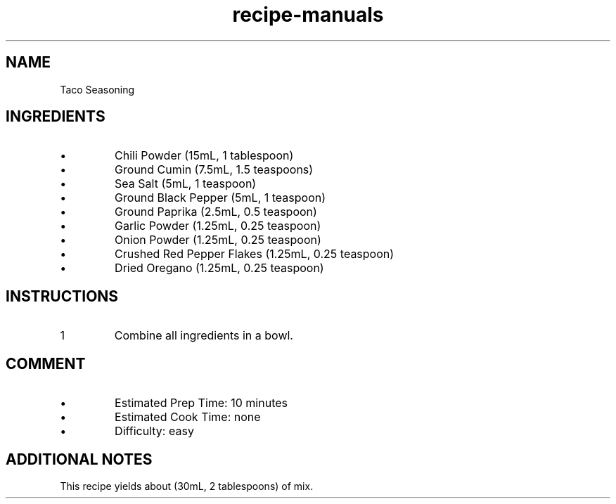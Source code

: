 .TH recipe-manuals 7 "Taco Seasoning" "" "Taco Seasoning"

.SH NAME
Taco Seasoning

.SH INGREDIENTS
.IP \[bu]
Chili Powder (15mL, 1 tablespoon)
.IP \[bu]
Ground Cumin (7.5mL, 1.5 teaspoons)
.IP \[bu]
Sea Salt (5mL, 1 teaspoon)
.IP \[bu]
Ground Black Pepper (5mL, 1 teaspoon)
.IP \[bu]
Ground Paprika (2.5mL, 0.5 teaspoon)
.IP \[bu]
Garlic Powder (1.25mL, 0.25 teaspoon)
.IP \[bu]
Onion Powder (1.25mL, 0.25 teaspoon)
.IP \[bu]
Crushed Red Pepper Flakes (1.25mL, 0.25 teaspoon)
.IP \[bu]
Dried Oregano (1.25mL, 0.25 teaspoon)

.SH INSTRUCTIONS
.nr step 1 1
.IP \n[step]
Combine all ingredients in a bowl.

.SH COMMENT
.IP \[bu]
Estimated Prep Time: 10 minutes
.IP \[bu]
Estimated Cook Time: none
.IP \[bu]
Difficulty: easy

.SH ADDITIONAL NOTES
This recipe yields about (30mL, 2 tablespoons) of mix.

